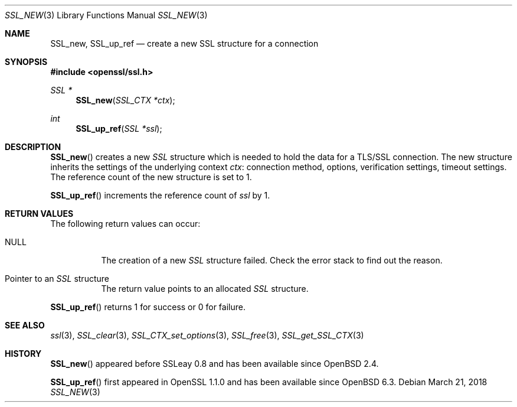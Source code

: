 .\" $OpenBSD: SSL_new.3,v 1.4 2018/03/21 05:07:04 schwarze Exp $
.\" full merge up to: OpenSSL 1c7ae3dd Mar 29 19:17:55 2017 +1000
.\"
.\" This file was written by Richard Levitte <levitte@openssl.org>
.\" and Matt Caswell <matt@openssl.org>.
.\" Copyright (c) 2000, 2016 The OpenSSL Project.  All rights reserved.
.\"
.\" Redistribution and use in source and binary forms, with or without
.\" modification, are permitted provided that the following conditions
.\" are met:
.\"
.\" 1. Redistributions of source code must retain the above copyright
.\"    notice, this list of conditions and the following disclaimer.
.\"
.\" 2. Redistributions in binary form must reproduce the above copyright
.\"    notice, this list of conditions and the following disclaimer in
.\"    the documentation and/or other materials provided with the
.\"    distribution.
.\"
.\" 3. All advertising materials mentioning features or use of this
.\"    software must display the following acknowledgment:
.\"    "This product includes software developed by the OpenSSL Project
.\"    for use in the OpenSSL Toolkit. (http://www.openssl.org/)"
.\"
.\" 4. The names "OpenSSL Toolkit" and "OpenSSL Project" must not be used to
.\"    endorse or promote products derived from this software without
.\"    prior written permission. For written permission, please contact
.\"    openssl-core@openssl.org.
.\"
.\" 5. Products derived from this software may not be called "OpenSSL"
.\"    nor may "OpenSSL" appear in their names without prior written
.\"    permission of the OpenSSL Project.
.\"
.\" 6. Redistributions of any form whatsoever must retain the following
.\"    acknowledgment:
.\"    "This product includes software developed by the OpenSSL Project
.\"    for use in the OpenSSL Toolkit (http://www.openssl.org/)"
.\"
.\" THIS SOFTWARE IS PROVIDED BY THE OpenSSL PROJECT ``AS IS'' AND ANY
.\" EXPRESSED OR IMPLIED WARRANTIES, INCLUDING, BUT NOT LIMITED TO, THE
.\" IMPLIED WARRANTIES OF MERCHANTABILITY AND FITNESS FOR A PARTICULAR
.\" PURPOSE ARE DISCLAIMED.  IN NO EVENT SHALL THE OpenSSL PROJECT OR
.\" ITS CONTRIBUTORS BE LIABLE FOR ANY DIRECT, INDIRECT, INCIDENTAL,
.\" SPECIAL, EXEMPLARY, OR CONSEQUENTIAL DAMAGES (INCLUDING, BUT
.\" NOT LIMITED TO, PROCUREMENT OF SUBSTITUTE GOODS OR SERVICES;
.\" LOSS OF USE, DATA, OR PROFITS; OR BUSINESS INTERRUPTION)
.\" HOWEVER CAUSED AND ON ANY THEORY OF LIABILITY, WHETHER IN CONTRACT,
.\" STRICT LIABILITY, OR TORT (INCLUDING NEGLIGENCE OR OTHERWISE)
.\" ARISING IN ANY WAY OUT OF THE USE OF THIS SOFTWARE, EVEN IF ADVISED
.\" OF THE POSSIBILITY OF SUCH DAMAGE.
.\"
.Dd $Mdocdate: March 21 2018 $
.Dt SSL_NEW 3
.Os
.Sh NAME
.Nm SSL_new ,
.Nm SSL_up_ref
.Nd create a new SSL structure for a connection
.Sh SYNOPSIS
.In openssl/ssl.h
.Ft SSL *
.Fn SSL_new "SSL_CTX *ctx"
.Ft int
.Fn SSL_up_ref "SSL *ssl"
.Sh DESCRIPTION
.Fn SSL_new
creates a new
.Vt SSL
structure which is needed to hold the data for a TLS/SSL connection.
The new structure inherits the settings of the underlying context
.Fa ctx :
connection method, options, verification settings,
timeout settings.
The reference count of the new structure is set to 1.
.Pp
.Fn SSL_up_ref
increments the reference count of
.Fa ssl
by 1.
.Sh RETURN VALUES
The following return values can occur:
.Bl -tag -width Ds
.It Dv NULL
The creation of a new
.Vt SSL
structure failed.
Check the error stack to find out the reason.
.It Pointer to an Vt SSL No structure
The return value points to an allocated
.Vt SSL
structure.
.El
.Pp
.Fn SSL_up_ref
returns 1 for success or 0 for failure.
.Sh SEE ALSO
.Xr ssl 3 ,
.Xr SSL_clear 3 ,
.Xr SSL_CTX_set_options 3 ,
.Xr SSL_free 3 ,
.Xr SSL_get_SSL_CTX 3
.Sh HISTORY
.Fn SSL_new
appeared before SSLeay 0.8 and has been available since
.Ox 2.4 .
.Pp
.Fn SSL_up_ref
first appeared in OpenSSL 1.1.0 and has been available since
.Ox 6.3 .
